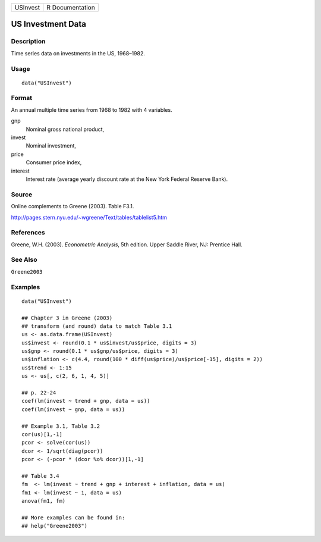 ======== ===============
USInvest R Documentation
======== ===============

US Investment Data
------------------

Description
~~~~~~~~~~~

Time series data on investments in the US, 1968–1982.

Usage
~~~~~

::

   data("USInvest")

Format
~~~~~~

An annual multiple time series from 1968 to 1982 with 4 variables.

gnp
   Nominal gross national product,

invest
   Nominal investment,

price
   Consumer price index,

interest
   Interest rate (average yearly discount rate at the New York Federal
   Reserve Bank).

Source
~~~~~~

Online complements to Greene (2003). Table F3.1.

http://pages.stern.nyu.edu/~wgreene/Text/tables/tablelist5.htm

References
~~~~~~~~~~

Greene, W.H. (2003). *Econometric Analysis*, 5th edition. Upper Saddle
River, NJ: Prentice Hall.

See Also
~~~~~~~~

``Greene2003``

Examples
~~~~~~~~

::

   data("USInvest")

   ## Chapter 3 in Greene (2003)
   ## transform (and round) data to match Table 3.1
   us <- as.data.frame(USInvest)
   us$invest <- round(0.1 * us$invest/us$price, digits = 3)
   us$gnp <- round(0.1 * us$gnp/us$price, digits = 3)
   us$inflation <- c(4.4, round(100 * diff(us$price)/us$price[-15], digits = 2))
   us$trend <- 1:15
   us <- us[, c(2, 6, 1, 4, 5)]

   ## p. 22-24
   coef(lm(invest ~ trend + gnp, data = us))
   coef(lm(invest ~ gnp, data = us))

   ## Example 3.1, Table 3.2
   cor(us)[1,-1]
   pcor <- solve(cor(us))
   dcor <- 1/sqrt(diag(pcor))
   pcor <- (-pcor * (dcor %o% dcor))[1,-1]

   ## Table 3.4
   fm  <- lm(invest ~ trend + gnp + interest + inflation, data = us)
   fm1 <- lm(invest ~ 1, data = us)
   anova(fm1, fm)

   ## More examples can be found in:
   ## help("Greene2003")
